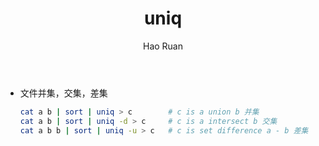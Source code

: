 #+TITLE:     uniq
#+AUTHOR:    Hao Ruan
#+EMAIL:     ruanhao1116@gmail.com
#+LANGUAGE:  en
#+LINK_HOME: http://www.github.com/ruanhao
#+HTML_HEAD: <link rel="stylesheet" type="text/css" href="../css/style.css" />
#+OPTIONS:   H:2 num:nil \n:nil @:t ::t |:t ^:{} _:{} *:t TeX:t LaTeX:t
#+STARTUP:   showall


- 文件并集，交集，差集

  #+BEGIN_SRC sh
    cat a b | sort | uniq > c        # c is a union b 并集
    cat a b | sort | uniq -d > c     # c is a intersect b 交集
    cat a b b | sort | uniq -u > c   # c is set difference a - b 差集
  #+END_SRC